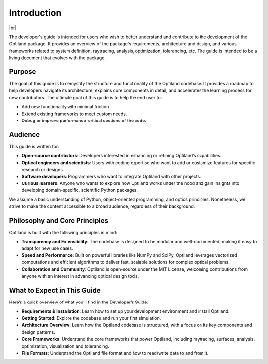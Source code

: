 .. _developers_guide:

Introduction
============

.. image:: ../images/developers_guide.png
   :align: center

|br|

The developer's guide is intended for users who wish to better understand and
contribute to the development of the Optiland package. It provides an overview
of the package's requirements, architecture and design, and various frameworks related
to system definition, raytracing, analysis, optimization, tolerancing, etc.   
The guide is intended to be a living document that evolves with the package.


.. |br| raw:: html

      <br>


Purpose
-------
The goal of this guide is to demystify the structure and functionality of the Optiland codebase.
It provides a roadmap to help developers navigate its architecture, explains core components in
detail, and accelerates the learning process for new contributors.
The ultimate goal of this guide is to help the end user to:

- Add new functionality with minimal friction.
- Extend existing frameworks to meet custom needs.
- Debug or improve performance-critical sections of the code.

Audience
--------
This guide is written for:

- **Open-source contributors**: Developers interested in enhancing or refining Optiland’s capabilities.
- **Optical engineers and scientists**: Users with coding expertise who want to add or customize features for specific research or designs.
- **Software developers**: Programmers who want to integrate Optiland with other projects.
- **Curious learners**: Anyone who wants to explore how Optiland works under the hood and gain insights into developing domain-specific, scientific Python packages.

We assume a basic understanding of Python, object-oriented programming, and optics principles.
Nonetheless, we strive to make the content accessible to a broad audience, regardless of their background.

Philosophy and Core Principles
------------------------------
Optiland is built with the following principles in mind:

- **Transparency and Extensibility**: The codebase is designed to be modular and well-documented, making it easy to adapt for new use cases.
- **Speed and Performance**: Built on powerful libraries like NumPy and SciPy, Optiland leverages vectorized computations and efficient algorithms to deliver fast, scalable solutions for complex optical problems.
- **Collaboration and Community**: Optiland is open-source under the MIT License, welcoming contributions from anyone with an interest in advancing optical design tools.

What to Expect in This Guide
----------------------------

Here’s a quick overview of what you’ll find in the Developer’s Guide:

- **Requirements & Installation**: Learn how to set up your development environment and install Optiland.
- **Getting Started**: Explore the codebase and run your first simulation.
- **Architecture Overview**: Learn how the Optiland codebase is structured, with a focus on its key components and design patterns.
- **Core Frameworks**: Understand the core frameworks that power Optiland, including raytracing, surfaces, analysis, optimization, visualization and tolerancing.
- **File Formats**: Understand the Optiland file format and how to read/write data to and from it.
